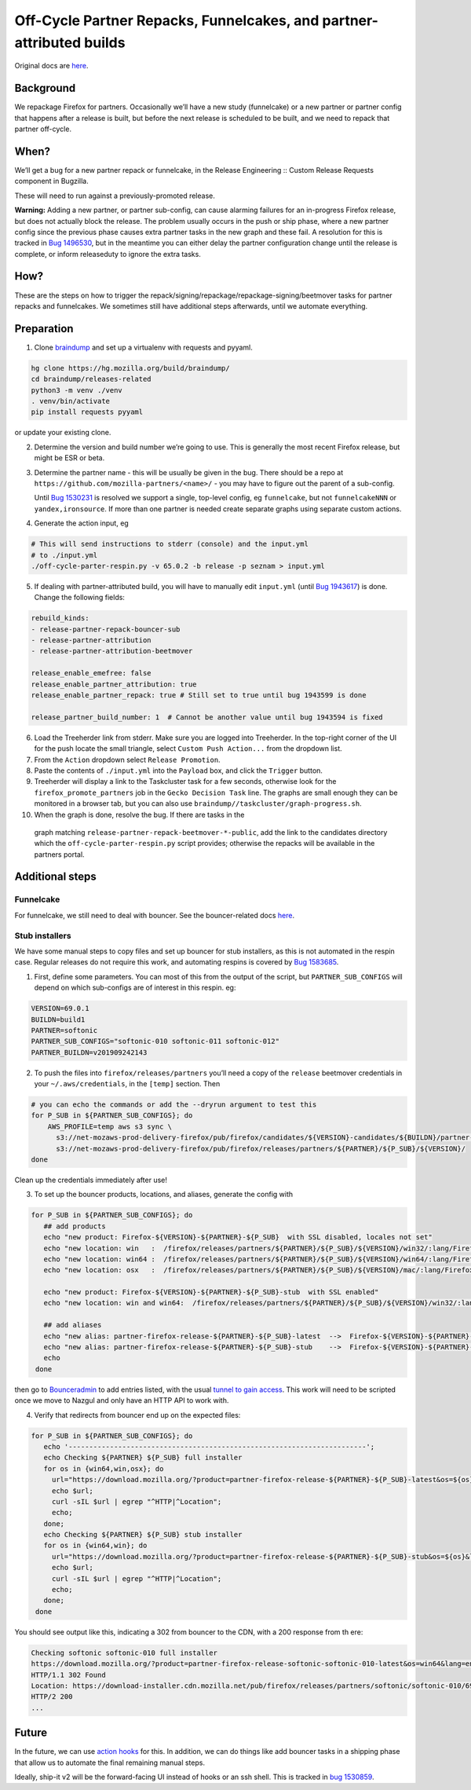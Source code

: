 .. _off_cycle_partner_repacks:

Off-Cycle Partner Repacks, Funnelcakes, and partner-attributed builds
=====================================================================

Original docs are
`here <https://mana.mozilla.org/wiki/display/RelEng/Partner+Repack+Creation>`__.

Background
----------

We repackage Firefox for partners. Occasionally we’ll have a new study
(funnelcake) or a new partner or partner config that happens after a
release is built, but before the next release is scheduled to be built,
and we need to repack that partner off-cycle.

When?
-----

We’ll get a bug for a new partner repack or funnelcake, in the Release
Engineering :: Custom Release Requests component in Bugzilla.

These will need to run against a previously-promoted release.

**Warning:** Adding a new partner, or partner sub-config, can cause
alarming failures for an in-progress Firefox release, but does not
actually block the release. The problem usually occurs in the push or
ship phase, where a new partner config since the previous phase causes
extra partner tasks in the new graph and these fail. A resolution for
this is tracked in `Bug
1496530 <https://bugzilla.mozilla.org/show_bug.cgi?id=1496530>`__, but
in the meantime you can either delay the partner configuration change
until the release is complete, or inform releaseduty to ignore the extra
tasks.

How?
----

These are the steps on how to trigger the
repack/signing/repackage/repackage-signing/beetmover tasks for partner
repacks and funnelcakes. We sometimes still have additional steps
afterwards, until we automate everything.

Preparation
-----------

1. Clone `braindump <https://hg.mozilla.org/build/braindump/>`__ and set
   up a virtualenv with requests and pyyaml.

.. code-block:: bash

   hg clone https://hg.mozilla.org/build/braindump/
   cd braindump/releases-related
   python3 -m venv ./venv
   . venv/bin/activate
   pip install requests pyyaml

or update your existing clone.

2. Determine the version and build number we’re going to use. This is
   generally the most recent Firefox release, but might be ESR or beta.

3. Determine the partner name - this will be usually be given in the
   bug. There should be a repo at
   ``https://github.com/mozilla-partners/<name>/`` - you may have to
   figure out the parent of a sub-config.

   Until `Bug
   1530231 <https://bugzilla.mozilla.org/show_bug.cgi?id=1530231>`__ is
   resolved we support a single, top-level config, eg ``funnelcake``,
   but not ``funnelcakeNNN`` or ``yandex,ironsource``. If more than one
   partner is needed create separate graphs using separate custom
   actions.

4. Generate the action input, eg

.. code-block:: bash

   # This will send instructions to stderr (console) and the input.yml
   # to ./input.yml
   ./off-cycle-parter-respin.py -v 65.0.2 -b release -p seznam > input.yml

5. If dealing with partner-attributed build, you will have to manually edit ``input.yml``
   (until `Bug 1943617 <https://bugzilla.mozilla.org/show_bug.cgi?id=1943617>`__) is done.
   Change the following fields:

.. code-block:: yaml

   rebuild_kinds:
   - release-partner-repack-bouncer-sub
   - release-partner-attribution
   - release-partner-attribution-beetmover

   release_enable_emefree: false
   release_enable_partner_attribution: true
   release_enable_partner_repack: true # Still set to true until bug 1943599 is done

   release_partner_build_number: 1  # Cannot be another value until bug 1943594 is fixed

6. Load the Treeherder link from stderr. Make sure you are logged into Treeherder.
   In the top-right corner of the UI for the push locate the small triangle, select
   ``Custom Push Action...`` from the dropdown list.

7. From the ``Action`` dropdown select ``Release Promotion``.

8. Paste the contents of ``./input.yml`` into the ``Payload`` box, and
   click the ``Trigger`` button.

9. Treeherder will display a link to the Taskcluster task for a few
   seconds, otherwise look for the ``firefox_promote_partners`` job in
   the ``Gecko Decision Task`` line. The graphs are small enough they
   can be monitored in a browser tab, but you can also use
   ``braindump//taskcluster/graph-progress.sh``.

10. When the graph is done, resolve the bug. If there are tasks in the
   graph matching ``release-partner-repack-beetmover-*-public``, add the
   link to the candidates directory which the
   ``off-cycle-parter-respin.py`` script provides; otherwise the repacks
   will be available in the partners portal.

Additional steps
----------------

Funnelcake
~~~~~~~~~~

For funnelcake, we still need to deal with bouncer. See the
bouncer-related docs
`here <https://mana.mozilla.org/wiki/display/RelEng/Partner+Repack+Creation#PartnerRepackCreation-Funnelcakebuilds>`__.

Stub installers
~~~~~~~~~~~~~~~

We have some manual steps to copy files and set up bouncer for stub
installers, as this is not automated in the respin case. Regular
releases do not require this work, and automating respins is covered by
`Bug 1583685 <https://bugzilla.mozilla.org/show_bug.cgi?id=1583685>`__.

1. First, define some parameters. You can most of this from the output
   of the script, but ``PARTNER_SUB_CONFIGS`` will depend on which
   sub-configs are of interest in this respin. eg:

.. code-block:: bash

   VERSION=69.0.1
   BUILDN=build1
   PARTNER=softonic
   PARTNER_SUB_CONFIGS="softonic-010 softonic-011 softonic-012"
   PARTNER_BUILDN=v201909242143

2. To push the files into ``firefox/releases/partners`` you’ll need a
   copy of the ``release`` beetmover credentials in your
   ``~/.aws/credentials``, in the ``[temp]`` section. Then

.. code-block:: bash

   # you can echo the commands or add the --dryrun argument to test this
   for P_SUB in ${PARTNER_SUB_CONFIGS}; do
       AWS_PROFILE=temp aws s3 sync \
         s3://net-mozaws-prod-delivery-firefox/pub/firefox/candidates/${VERSION}-candidates/${BUILDN}/partner-repacks/${PARTNER}/${P_SUB}/${PARTNER_BUILDN}/ \
         s3://net-mozaws-prod-delivery-firefox/pub/firefox/releases/partners/${PARTNER}/${P_SUB}/${VERSION}/
   done

Clean up the credentials immediately after use!

3. To set up the bouncer products, locations, and aliases, generate the
   config with

.. code-block:: bash

   for P_SUB in ${PARTNER_SUB_CONFIGS}; do
      ## add products
      echo "new product: Firefox-${VERSION}-${PARTNER}-${P_SUB}  with SSL disabled, locales not set"
      echo "new location: win   :  /firefox/releases/partners/${PARTNER}/${P_SUB}/${VERSION}/win32/:lang/Firefox%20Setup%20${VERSION}.exe"
      echo "new location: win64 :  /firefox/releases/partners/${PARTNER}/${P_SUB}/${VERSION}/win64/:lang/Firefox%20Setup%20${VERSION}.exe"
      echo "new location: osx   :  /firefox/releases/partners/${PARTNER}/${P_SUB}/${VERSION}/mac/:lang/Firefox%20${VERSION}.dmg"

      echo "new product: Firefox-${VERSION}-${PARTNER}-${P_SUB}-stub  with SSL enabled"
      echo "new location: win and win64:  /firefox/releases/partners/${PARTNER}/${P_SUB}/${VERSION}/win32/:lang/Firefox%20Installer.exe"

      ## add aliases
      echo "new alias: partner-firefox-release-${PARTNER}-${P_SUB}-latest  -->  Firefox-${VERSION}-${PARTNER}-${P_SUB}"
      echo "new alias: partner-firefox-release-${PARTNER}-${P_SUB}-stub    -->  Firefox-${VERSION}-${PARTNER}-${P_SUB}-stub"
      echo
    done

then go to `Bounceradmin <https://bounceradmin.mozilla.com/admin/>`__ to add entries listed, with the usual `tunnel to gain access <https://github.com/mozilla-releng/releasewarrior-2.0/blob/master/docs/misc-operations/accessing-bouncer.md>`__.  This work will need to be scripted once we move to Nazgul and only have an HTTP API to work with.

4. Verify that redirects from bouncer end up on the expected files:

.. code-block:: bash

   for P_SUB in ${PARTNER_SUB_CONFIGS}; do
      echo '------------------------------------------------------------------------';
      echo Checking ${PARTNER} ${P_SUB} full installer
      for os in {win64,win,osx}; do
        url="https://download.mozilla.org/?product=partner-firefox-release-${PARTNER}-${P_SUB}-latest&os=${os}&lang=en-US";
        echo $url;
        curl -sIL $url | egrep "^HTTP|^Location";
        echo;
      done;
      echo Checking ${PARTNER} ${P_SUB} stub installer
      for os in {win64,win}; do
        url="https://download.mozilla.org/?product=partner-firefox-release-${PARTNER}-${P_SUB}-stub&os=${os}&lang=en-US";
        echo $url;
        curl -sIL $url | egrep "^HTTP|^Location";
        echo;
      done;
    done

You should see output like this, indicating a 302 from bouncer to the CDN, with a 200 response from th
ere:

.. code-block::

   Checking softonic softonic-010 full installer
   https://download.mozilla.org/?product=partner-firefox-release-softonic-softonic-010-latest&os=win64&lang=en-US
   HTTP/1.1 302 Found
   Location: https://download-installer.cdn.mozilla.net/pub/firefox/releases/partners/softonic/softonic-010/69.0.1/win64/en-US/Firefox%20Setup%2069.0.1.exe
   HTTP/2 200
   ...

Future
------

In the future, we can use `action
hooks <https://bugzilla.mozilla.org/show_bug.cgi?id=1415868>`__ for
this. In addition, we can do things like add bouncer tasks in a shipping
phase that allow us to automate the final remaining manual steps.

Ideally, ship-it v2 will be the forward-facing UI instead of hooks or an
ssh shell. This is tracked in `bug
1530859 <https://bugzilla.mozilla.org/show_bug.cgi?id=1530859>`__.
